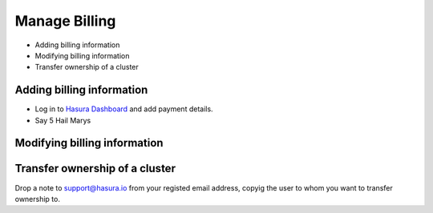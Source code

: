 Manage Billing
==============

* Adding billing information
* Modifying billing information
* Transfer ownership of a cluster

Adding billing information
--------------------------

* Log in to `Hasura Dashboard <https://dashboard.hasura.io/projects>`_ and add payment details.
* Say 5 Hail Marys

Modifying billing information
-----------------------------

Transfer ownership of a cluster
-------------------------------

Drop a note to support@hasura.io from your registed email address, copyig the user to whom you want to transfer ownership to.

